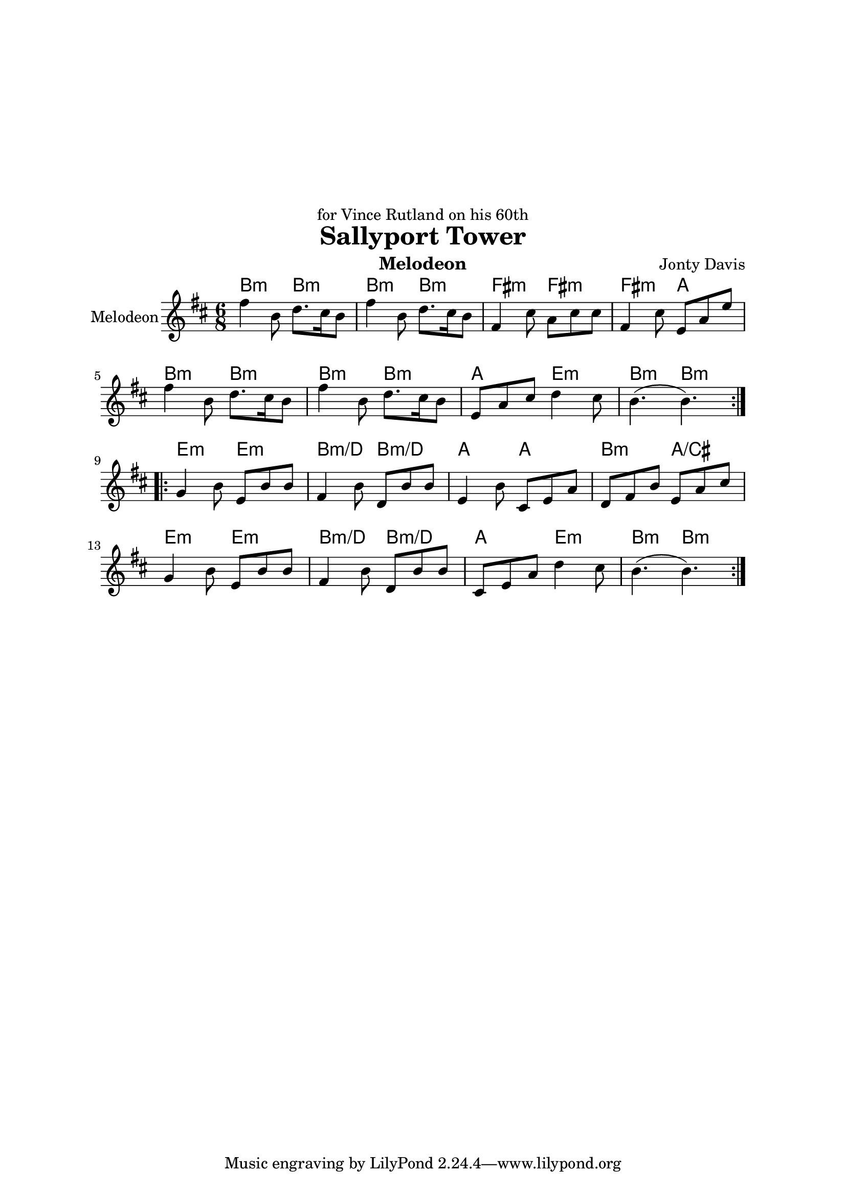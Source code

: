 \version "2.14.2"

\header {
  dedication = "for Vince Rutland on his 60th"
  title = "Sallyport Tower"
  instrument = "Melodeon"
  composer = "Jonty Davis"
}

\paper{
  top-margin = 50
  left-margin = 25
  right-margin = 25
}

global = {
  \key b \minor
  \numericTimeSignature
  \time 6/8
}



melodion = \relative c'' {
  \global
  
  
  \repeat volta 2 {
  fis4 b,8 d8. cis16 b8 | fis'4 b,8 d8. cis16 b8|fis4 cis'8 a cis cis|fis,4 cis'8 e, a e'|\break
  fis4 b,8 d8. cis16 b8 | fis'4 b,8 d8. cis16 b8|e, a cis d4 cis8| b4.(b4.)|
  }
  \break
 \repeat volta 2{
  g4 b8 e, b' b|fis4 b8 d, b' b|e,4 b'8 cis, e a| d, fis b e, a cis|\break g4 b8 e, b' b|fis 4 b8 d, b' b|cis, e a  d4 cis8 |b4.(b4.)|| 
 }
  
}

\score {
  <<
  \chords {
    b4.:m b:m | b4.:m b4.:m |fis:m fis:m |fis:m a|
    b4.:m b:m | b4.:m b4.:m |a e:m |b:m b:m|
    e:m e:m |b:m/d b:m/d |a a |b:m a/cis |e:m e:m | b:m/d b:m/d| a e:m | b:m b:m||
   }
  \new Staff \with {
    instrumentName = "Melodeon"
    midiInstrument = "accordion"
  }{ \melodion}
  >>
  \layout { }
  \midi {
    \context {
      \Score
      tempoWholesPerMinute = #(ly:make-moment 250 8)
    }
  }
}
